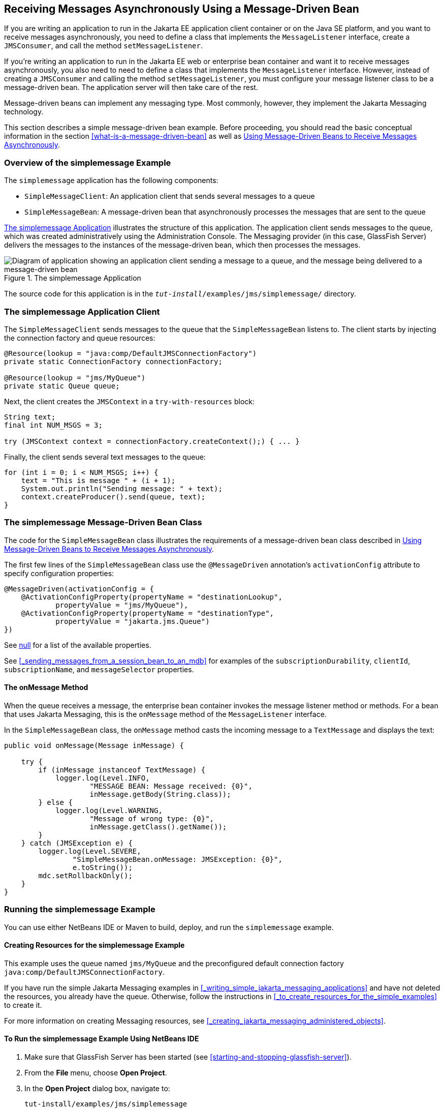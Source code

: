 == Receiving Messages Asynchronously Using a Message-Driven Bean

If you are writing an application to run in the Jakarta EE application client container or on the Java SE platform, and you want to receive messages asynchronously, you need to define a class that implements the `MessageListener` interface, create a `JMSConsumer`, and call the method `setMessageListener`.

If you're writing an application to run in the Jakarta EE web or enterprise bean container and want it to receive messages asynchronously, you also need to need to define a class that implements the `MessageListener` interface.
However, instead of creating a `JMSConsumer` and calling the method `setMessageListener`, you must configure your message listener class to be a message-driven bean.
The application server will then take care of the rest.

Message-driven beans can implement any messaging type.
Most commonly, however, they implement the Jakarta Messaging technology.

This section describes a simple message-driven bean example.
Before proceeding, you should read the basic conceptual information in the section <<what-is-a-message-driven-bean>> as well as xref:jms-concepts/jms-concepts.adoc#_using_message_driven_beans_to_receive_messages_asynchronously[Using Message-Driven Beans to Receive Messages Asynchronously].

=== Overview of the simplemessage Example

The `simplemessage` application has the following components:

* `SimpleMessageClient`: An application client that sends several messages to a queue

* `SimpleMessageBean`: A message-driven bean that asynchronously processes the messages that are sent to the queue

<<_the_simplemessage_application>> illustrates the structure of this application.
The application client sends messages to the queue, which was created administratively using the Administration Console.
The Messaging provider (in this case, GlassFish Server) delivers the messages to the instances of the message-driven bean, which then processes the messages.

[[_the_simplemessage_application]]
.The simplemessage Application
image::common:jakartaeett_dt_036.svg["Diagram of application showing an application client sending a message to a queue, and the message being delivered to a message-driven bean"]

The source code for this application is in the `_tut-install_/examples/jms/simplemessage/` directory.

=== The simplemessage Application Client

The `SimpleMessageClient` sends messages to the queue that the `SimpleMessageBean` listens to.
The client starts by injecting the connection factory and queue resources:

[source,java]
----
@Resource(lookup = "java:comp/DefaultJMSConnectionFactory")
private static ConnectionFactory connectionFactory;

@Resource(lookup = "jms/MyQueue")
private static Queue queue;
----

Next, the client creates the `JMSContext` in a `try-with-resources` block:

[source,java]
----
String text;
final int NUM_MSGS = 3;

try (JMSContext context = connectionFactory.createContext();) { ... }
----

Finally, the client sends several text messages to the queue:

[source,java]
----
for (int i = 0; i < NUM_MSGS; i++) {
    text = "This is message " + (i + 1);
    System.out.println("Sending message: " + text);
    context.createProducer().send(queue, text);
}
----

=== The simplemessage Message-Driven Bean Class

The code for the `SimpleMessageBean` class illustrates the requirements of a message-driven bean class described in xref:jms-concepts/jms-concepts.adoc#_using_message_driven_beans_to_receive_messages_asynchronously[Using Message-Driven Beans to Receive Messages Asynchronously].

The first few lines of the `SimpleMessageBean` class use the `@MessageDriven` annotation's `activationConfig` attribute to specify configuration properties:

[source,java]
----
@MessageDriven(activationConfig = {
    @ActivationConfigProperty(propertyName = "destinationLookup",
            propertyValue = "jms/MyQueue"),
    @ActivationConfigProperty(propertyName = "destinationType",
            propertyValue = "jakarta.jms.Queue")
})
----

See xref:jms-concepts/jms-concepts.adoc#_activationconfigproperty_settings_for_message_driven_beans[null] for a list of the available properties.

See <<_sending_messages_from_a_session_bean_to_an_mdb>> for examples of the `subscriptionDurability`, `clientId`, `subscriptionName`, and `messageSelector` properties.

==== The onMessage Method

When the queue receives a message, the enterprise bean container invokes the message listener method or methods.
For a bean that uses Jakarta Messaging, this is the `onMessage` method of the `MessageListener` interface.

In the `SimpleMessageBean` class, the `onMessage` method casts the incoming message to a `TextMessage` and displays the text:

[source,java]
----
public void onMessage(Message inMessage) {

    try {
        if (inMessage instanceof TextMessage) {
            logger.log(Level.INFO,
                    "MESSAGE BEAN: Message received: {0}",
                    inMessage.getBody(String.class));
        } else {
            logger.log(Level.WARNING,
                    "Message of wrong type: {0}",
                    inMessage.getClass().getName());
        }
    } catch (JMSException e) {
        logger.log(Level.SEVERE,
                "SimpleMessageBean.onMessage: JMSException: {0}",
                e.toString());
        mdc.setRollbackOnly();
    }
}
----

=== Running the simplemessage Example

You can use either NetBeans IDE or Maven to build, deploy, and run the `simplemessage` example.

==== Creating Resources for the simplemessage Example

This example uses the queue named `jms/MyQueue` and the preconfigured default connection factory `java:comp/DefaultJMSConnectionFactory`.

If you have run the simple Jakarta Messaging examples in <<_writing_simple_jakarta_messaging_applications>> and have not deleted the resources, you already have the queue.
Otherwise, follow the instructions in <<_to_create_resources_for_the_simple_examples>> to create it.

For more information on creating Messaging resources, see <<_creating_jakarta_messaging_administered_objects>>.

==== To Run the simplemessage Example Using NetBeans IDE

. Make sure that GlassFish Server has been started (see <<starting-and-stopping-glassfish-server>>).

. From the *File* menu, choose *Open Project*.

. In the *Open Project* dialog box, navigate to:
+
----
tut-install/examples/jms/simplemessage
----

. Select the `simplemessage` folder.

. Make sure that the *Open Required Projects* check box is selected, then click *Open Project*.

. In the *Projects* tab, right-click the `simplemessage` project and select *Build*.
(If NetBeans IDE suggests that you run a priming build, click the box to do so.)
+
This command packages the application client and the message-driven bean, then creates a file named `simplemessage.ear` in the `simplemessage-ear/target/` directory.
It then deploys the `simplemessage-ear` module, retrieves the client stubs, and runs the application client.
+
The output in the output window looks like this (preceded by application client container output):
+
----
Sending message: This is message 1
Sending message: This is message 2
Sending message: This is message 3
To see if the bean received the messages,
 check <install_dir>/domains/domain1/logs/server.log.
----
+
In the server log file, lines similar to the following appear:
+
----
MESSAGE BEAN: Message received: This is message 1
MESSAGE BEAN: Message received: This is message 2
MESSAGE BEAN: Message received: This is message 3
----
+
The received messages may appear in a different order from the order in which they were sent.

. After you have finished running the application, undeploy it using the *Services* tab.

==== To Run the simplemessage Example Using Maven

. Make sure that GlassFish Server has been started (see <<starting-and-stopping-glassfish-server>>).

. In a terminal window, go to:
+
----
tut-install/examples/jms/simplemessage/
----

. To compile the source files and package the application, use the following command:
+
[source,shell]
----
mvn install
----
+
This target packages the application client and the message-driven bean, then creates a file named `simplemessage.ear` in the `simplemessage-ear/target/` directory.
It then deploys the `simplemessage-ear` module, retrieves the client stubs, and runs the application client.
+
The output in the terminal window looks like this (preceded by application client container output):
+
----
Sending message: This is message 1
Sending message: This is message 2
Sending message: This is message 3
To see if the bean received the messages,
 check <install_dir>/domains/domain1/logs/server.log.
----
+
In the server log file, lines similar to the following appear:
+
----
MESSAGE BEAN: Message received: This is message 1
MESSAGE BEAN: Message received: This is message 2
MESSAGE BEAN: Message received: This is message 3
----
+
The received messages may appear in a different order from the order in which they were sent.

. After you have finished running the application, undeploy it using the `mvn cargo:undeploy` command.
